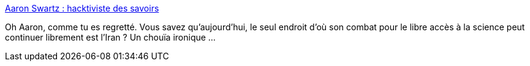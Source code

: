 :jbake-type: post
:jbake-status: published
:jbake-title: Aaron Swartz : hacktiviste des savoirs
:jbake-tags: web,histoire,personnalité,_mois_janv.,_année_2021
:jbake-date: 2021-01-11
:jbake-depth: ../
:jbake-uri: shaarli/1610379129000.adoc
:jbake-source: https://nicolas-delsaux.hd.free.fr/Shaarli?searchterm=https%3A%2F%2Fwww.franceculture.fr%2Fnumerique%2Faaron-swartz-hacktiviste-des-savoirs%23Echobox%3D1610297074&searchtags=web+histoire+personnalit%C3%A9+_mois_janv.+_ann%C3%A9e_2021
:jbake-style: shaarli

https://www.franceculture.fr/numerique/aaron-swartz-hacktiviste-des-savoirs#Echobox=1610297074[Aaron Swartz : hacktiviste des savoirs]

Oh Aaron, comme tu es regretté. Vous savez qu'aujourd'hui, le seul endroit d'où son combat pour le libre accès à la science peut continuer librement est l'Iran ? Un chouïa ironique ...
